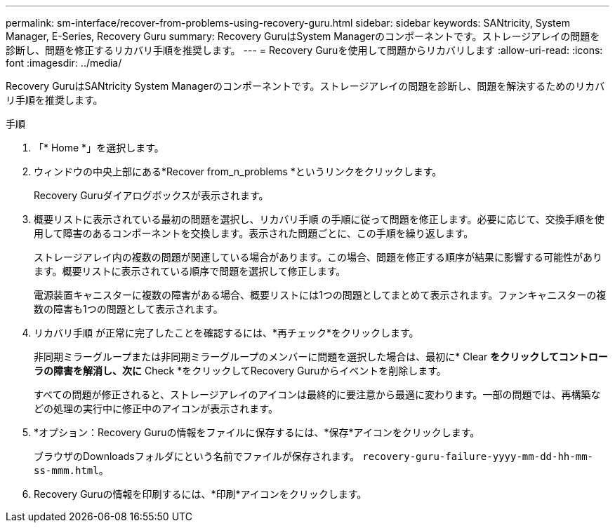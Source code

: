---
permalink: sm-interface/recover-from-problems-using-recovery-guru.html 
sidebar: sidebar 
keywords: SANtricity, System Manager, E-Series, Recovery Guru 
summary: Recovery GuruはSystem Managerのコンポーネントです。ストレージアレイの問題を診断し、問題を修正するリカバリ手順を推奨します。 
---
= Recovery Guruを使用して問題からリカバリします
:allow-uri-read: 
:icons: font
:imagesdir: ../media/


[role="lead"]
Recovery GuruはSANtricity System Managerのコンポーネントです。ストレージアレイの問題を診断し、問題を解決するためのリカバリ手順を推奨します。

.手順
. 「* Home *」を選択します。
. ウィンドウの中央上部にある*Recover from_n_problems *というリンクをクリックします。
+
Recovery Guruダイアログボックスが表示されます。

. 概要リストに表示されている最初の問題を選択し、リカバリ手順 の手順に従って問題を修正します。必要に応じて、交換手順を使用して障害のあるコンポーネントを交換します。表示された問題ごとに、この手順を繰り返します。
+
ストレージアレイ内の複数の問題が関連している場合があります。この場合、問題を修正する順序が結果に影響する可能性があります。概要リストに表示されている順序で問題を選択して修正します。

+
電源装置キャニスターに複数の障害がある場合、概要リストには1つの問題としてまとめて表示されます。ファンキャニスターの複数の障害も1つの問題として表示されます。

. リカバリ手順 が正常に完了したことを確認するには、*再チェック*をクリックします。
+
非同期ミラーグループまたは非同期ミラーグループのメンバーに問題を選択した場合は、最初に* Clear *をクリックしてコントローラの障害を解消し、次に* Check *をクリックしてRecovery Guruからイベントを削除します。

+
すべての問題が修正されると、ストレージアレイのアイコンは最終的に要注意から最適に変わります。一部の問題では、再構築などの処理の実行中に修正中のアイコンが表示されます。

. *オプション：Recovery Guruの情報をファイルに保存するには、*保存*アイコンをクリックします。
+
ブラウザのDownloadsフォルダにという名前でファイルが保存されます。 `recovery-guru-failure-yyyy-mm-dd-hh-mm-ss-mmm.html`。

. Recovery Guruの情報を印刷するには、*印刷*アイコンをクリックします。

